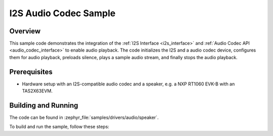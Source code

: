 .. zephyr:code-sample:: Speaker
   :name: Codec Speaker Sample
   :relevant-api: audio_codec_interface

   I2S Audio Codec Sample

I2S Audio Codec Sample
======================

Overview
--------
This sample code demonstrates the integration of the :ref:`I2S Interface <i2s_interface>` and
:ref:`Audio Codec API <audio_codec_interface>` to enable audio playback. The code initializes the
I2S and a audio codec device, configures them for audio playback, preloads silence, plays a sample
audio stream, and finally stops the audio playback.

Prerequisites
-------------
- Hardware setup with an I2S-compatible audio codec and a speaker,
  e.g. a NXP RT1060 EVK-B with an TAS2X63EVM.

Building and Running
--------------------

The code can be found in :zephyr_file:`samples/drivers/audio/speaker`.

To build and run the sample, follow these steps:

.. zephyr-app-commands::
   :zephyr-app: samples/drivers/audio/dmic
   :board: mimxrt1060_evkb
   :goals: build flash
   :compact:

